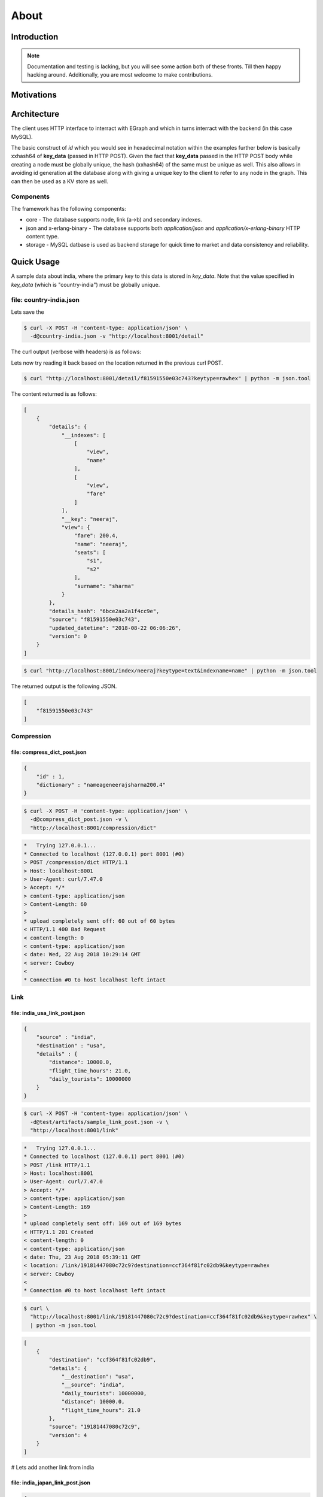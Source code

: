 .. _about:

=====
About
=====

Introduction
============

.. note:: Documentation and testing is lacking, but you will see some
          action both of these fronts. Till then happy hacking around.
          Additionally, you are most welcome to make contributions.

Motivations
===========

Architecture
============

The client uses HTTP interface to interract with EGraph and
which in turns interract with the backend (in this case MySQL).

.. graphviz::

    digraph {
        client -> egraph [label="HTTP 1.1\n JSON or x-erlang-binary"];
        egraph -> mysql [label="Pool of\n MySQL connections"];

        client -> egraph2;
        egraph2 -> mysql2;

        client -> egraph3;
        egraph3 -> mysql3;

        // egraph -> egraph2 -> egraph3;
        // egraph2-> egraph -> egraph3;
        // egraph3-> egraph2 -> egraph;
    }

The basic construct of *id* which you would see in hexadecimal
notation within the examples further below is basically
xxhash64 of **key_data** (passed in HTTP POST). Given the fact
that **key_data** passed in the HTTP POST body while creating
a node must be globally unique, the hash (xxhash64) of the same
must be unique as well. This also allows in avoiding id
generation at the database along with giving a unique key to
the client to refer to any node in the graph. This can then be
used as a KV store as well.

.. graphviz::

    digraph {
        key_data -> "f(xxhash64, input)" -> id;
    }

Components
----------

The framework has the following components:

* core - The database supports node, link (a->b) and secondary indexes.
* json and x-erlang-binary - The database supports both *application/json* and
  *application/x-erlang-binary* HTTP content type.
* storage - MySQL datbase is used as backend storage for quick time to market
  and data consistency and reliability.

Quick Usage
===========

A sample data about india, where the primary key to this data
is stored in *key_data*. Note that the value specified in
*key_data* (which is "country-india") must be globally unique.

file: country-india.json
------------------------

.. code-block:: json
   :linenos:
   :emphasize-lines: 2,3,17

    {
        "key_data" : "country-india",
        "details" : {
            "capital": "new delhi",
            "largest_city": "mumbai",
            "population": 1324171354,
            "gdp": {
                "total": "$10.385 trillion",
                "per_capita": "$7783"
            },
            "timezone": "IST (UTC+05:30)",
            "date-format": "dd-mm-yyyy",
            "calling_code": "+91",
            "ISO 3166 code": "IN",
            "internet_TLD": ".in"
        },
        "indexes" : [
            ["capital"],
            ["population"],
            ["gdp", "total"]
        ]
    }

Lets save the

.. code-block:: bash

    $ curl -X POST -H 'content-type: application/json' \
      -d@country-india.json -v "http://localhost:8001/detail"

The curl output (verbose with headers) is as follows:

.. code-block:: bash
   :linenos:
   :emphasize-lines: 15

    *   Trying 127.0.0.1...
    * Connected to localhost (127.0.0.1) port 8001 (#0)
    > POST /detail HTTP/1.1
    > Host: localhost:8001
    > User-Agent: curl/7.47.0
    > Accept: */*
    > content-type: application/json
    > Content-Length: 268
    >
    * upload completely sent off: 268 out of 268 bytes
    < HTTP/1.1 201 Created
    < content-length: 0
    < content-type: application/json
    < date: Wed, 22 Aug 2018 06:06:26 GMT
    < location: /detail/f81591550e03c743
    < server: Cowboy
    <
    * Connection #0 to host localhost left intact


Lets now try reading it back based on the location returned
in the previous curl POST.

.. code-block:: bash

    $ curl "http://localhost:8001/detail/f81591550e03c743?keytype=rawhex" | python -m json.tool

The content returned is as follows:

.. code-block:: json

    [
        {
            "details": {
                "__indexes": [
                    [
                        "view",
                        "name"
                    ],
                    [
                        "view",
                        "fare"
                    ]
                ],
                "__key": "neeraj",
                "view": {
                    "fare": 200.4,
                    "name": "neeraj",
                    "seats": [
                        "s1",
                        "s2"
                    ],
                    "surname": "sharma"
                }
            },
            "details_hash": "6bce2aa2a1f4cc9e",
            "source": "f81591550e03c743",
            "updated_datetime": "2018-08-22 06:06:26",
            "version": 0
        }
    ]


.. code-block:: bash

    $ curl "http://localhost:8001/index/neeraj?keytype=text&indexname=name" | python -m json.tool

The returned output is the following JSON.

.. code-block:: json

    [
        "f81591550e03c743"
    ]


Compression
-----------

file: compress_dict_post.json
~~~~~~~~~~~~~~~~~~~~~~~~~~~~~

.. code-block:: json

    {
        "id" : 1,
        "dictionary" : "nameageneerajsharma200.4"
    }


.. code-block:: bash

    $ curl -X POST -H 'content-type: application/json' \
      -d@compress_dict_post.json -v \
      "http://localhost:8001/compression/dict"

.. code-block:: bash

    *   Trying 127.0.0.1...
    * Connected to localhost (127.0.0.1) port 8001 (#0)
    > POST /compression/dict HTTP/1.1
    > Host: localhost:8001
    > User-Agent: curl/7.47.0
    > Accept: */*
    > content-type: application/json
    > Content-Length: 60
    > 
    * upload completely sent off: 60 out of 60 bytes
    < HTTP/1.1 400 Bad Request
    < content-length: 0
    < content-type: application/json
    < date: Wed, 22 Aug 2018 10:29:14 GMT
    < server: Cowboy
    < 
    * Connection #0 to host localhost left intact


Link
----

file: india_usa_link_post.json
~~~~~~~~~~~~~~~~~~~~~~~~~~~~~~

.. code-block:: json

    {
        "source" : "india",
        "destination" : "usa",
        "details" : {
            "distance": 10000.0,
            "flight_time_hours": 21.0,
            "daily_tourists": 10000000
        }
    }


.. code-block:: bash

    $ curl -X POST -H 'content-type: application/json' \
      -d@test/artifacts/sample_link_post.json -v \
      "http://localhost:8001/link"

.. code-block:: bash

    *   Trying 127.0.0.1...
    * Connected to localhost (127.0.0.1) port 8001 (#0)
    > POST /link HTTP/1.1
    > Host: localhost:8001
    > User-Agent: curl/7.47.0
    > Accept: */*
    > content-type: application/json
    > Content-Length: 169
    > 
    * upload completely sent off: 169 out of 169 bytes
    < HTTP/1.1 201 Created
    < content-length: 0
    < content-type: application/json
    < date: Thu, 23 Aug 2018 05:39:11 GMT
    < location: /link/19181447080c72c9?destination=ccf364f81fc02db9&keytype=rawhex
    < server: Cowboy
    < 
    * Connection #0 to host localhost left intact


.. code-block:: bash

    $ curl \
      "http://localhost:8001/link/19181447080c72c9?destination=ccf364f81fc02db9&keytype=rawhex" \
      | python -m json.tool

.. code-block:: json

    [
        {
            "destination": "ccf364f81fc02db9",
            "details": {
                "__destination": "usa",
                "__source": "india",
                "daily_tourists": 10000000,
                "distance": 10000.0,
                "flight_time_hours": 21.0
            },
            "source": "19181447080c72c9",
            "version": 4
        }
    ]

# Lets add another link from india

file: india_japan_link_post.json
~~~~~~~~~~~~~~~~~~~~~~~~~~~~~~~~

.. code-block:: json

    {
        "source" : "india",
        "destination" : "japan",
        "details" : {
            "distance": 5000.0,
            "flight_time_hours": 15.0,
            "daily_tourists": 100000
        }
    }


.. code-block:: bash

    $ curl -X POST -H 'content-type: application/json' \
      -d@test/artifacts/sample_link2_post.json -v \
      "http://localhost:8001/link"

.. code-block:: bash

    *   Trying 127.0.0.1...
    * Connected to localhost (127.0.0.1) port 8001 (#0)
    > POST /link HTTP/1.1
    > Host: localhost:8001
    > User-Agent: curl/7.47.0
    > Accept: */*
    > content-type: application/json
    > Content-Length: 168
    > 
    * upload completely sent off: 168 out of 168 bytes
    < HTTP/1.1 201 Created
    < content-length: 0
    < content-type: application/json
    < date: Thu, 23 Aug 2018 05:40:44 GMT
    < location: /link/19181447080c72c9?destination=42c774ffc8c05dd1&keytype=rawhex
    < server: Cowboy
    < 
    * Connection #0 to host localhost left intact

Lets use the url returned in location and see what we get back.

.. code-block:: bash

    $ curl \
      "http://localhost:8001/link/19181447080c72c9?destination=42c774ffc8c05dd1&keytype=rawhex"
      | python -m json.tool

.. code-block:: json

    [
        {
            "destination": "42c774ffc8c05dd1",
            "details": {
                "__destination": "japan",
                "__source": "india",
                "daily_tourists": 100000,
                "distance": 5000.0,
                "flight_time_hours": 15.0
            },
            "source": "19181447080c72c9",
            "version": 0
        }
    ]

Lets remove the 'destination' query parameter and see what happens next.

.. code-block:: bash

    $ curl "http://localhost:8001/link/19181447080c72c9?keytype=rawhex" | python -m json.tool

.. code-block:: json

    [
        {
            "destination": "ccf364f81fc02db9",
            "details": {
                "__destination": "usa",
                "__source": "india",
                "daily_tourists": 10000000,
                "distance": 10000.0,
                "flight_time_hours": 21.0
            },
            "source": "19181447080c72c9",
            "version": 4
        },
        {
            "destination": "42c774ffc8c05dd1",
            "details": {
                "__destination": "japan",
                "__source": "india",
                "daily_tourists": 100000,
                "distance": 5000.0,
                "flight_time_hours": 15.0
            },
            "source": "19181447080c72c9",
            "version": 0
        }
    ]

We get result from india to both usa and japan.

x-erlang-binary
---------------

# Lets test x-erlang-binary interface

file: sample_details_post.json
~~~~~~~~~~~~~~~~~~~~~~~~~~~~~~

.. code-block:: json

    {
        "key_data" : "neeraj",
        "details" : {
            "view": {
                "name": "neeraj",
                "surname": "sharma",
                "seats": ["s1", "s2"],
                "fare": 200.4
            }
        },
        "indexes" : [
            ["view", "name"],
            ["view", "surname"],
            ["view", "fare"]
        ]
    }

# Create erlang encoded request body

.. code-block:: bash

    $ erl -pa _build/default/lib/*/ebin
    Erlang/OTP 21 [erts-10.0] [source] [64-bit] [smp:8:8] [ds:8:8:10] [async-threads:1] [hipe]

    Eshell V10.0  (abort with ^G)
    1> {ok, Content} = file:read_file("test/artifacts/sample_details_post.json").
    {ok,<<"{\n    \"key_data\" : \"neeraj\",\n    \"details\" : {\n        \"view\": {\n            \"name\": \"neeraj\",\n            \""...>>}
    2> M = jiffy:decode(Content, [return_maps]).
    #{<<"details">> =>
          #{<<"view">> =>
                #{<<"fare">> => 200.4,<<"name">> => <<"neeraj">>,
                  <<"seats">> => [<<"s1">>,<<"s2">>],
                  <<"surname">> => <<"sharma">>}},
      <<"indexes">> =>
          [[<<"view">>,<<"name">>],
           [<<"view">>,<<"surname">>],
           [<<"view">>,<<"fare">>]],
      <<"key_data">> => <<"neeraj">>}
    3> file:write_file("test/artifacts/sample_details_post.x-erlang-binary", erlang:term_to_binary(M)).
    ok
    4> q().
    ok

# Now post the file as data binary with correct content-type

.. code-block:: bash

    $ curl -X POST -H 'content-type: application/x-erlang-binary' \
      --data-binary @test/artifacts/sample_details_post.x-erlang-binary \
      -v "http://localhost:8001/detail"

.. code-block:: bash

    *   Trying 127.0.0.1...
    * Connected to localhost (127.0.0.1) port 8001 (#0)
    > POST /detail HTTP/1.1
    > Host: localhost:8001
    > User-Agent: curl/7.47.0
    > Accept: */*
    > content-type: application/x-erlang-binary
    > Content-Length: 245
    > 
    * upload completely sent off: 245 out of 245 bytes
    < HTTP/1.1 201 Created
    < content-length: 0
    < content-type: application/json
    < date: Fri, 24 Aug 2018 09:23:30 GMT
    < location: /detail/f81591550e03c743?keytype=rawhex
    < server: Cowboy
    < vary: accept
    < 
    * Connection #0 to host localhost left intact

# lets look at read now with x-erlang-binary

.. code-block:: bash

    $ curl -v -H 'Accept: application/x-erlang-binary' \
      "http://localhost:8001/detail/f81591550e03c743?keytype=rawhex" \
      | od -tx1

    * Connected to localhost (127.0.0.1) port 8001 (#0)
    > GET /detail/f81591550e03c743?keytype=rawhex HTTP/1.1
    > Host: localhost:8001
    > User-Agent: curl/7.47.0
    > Accept: application/x-erlang-binary
    > 
    < HTTP/1.1 200 OK
    < content-length: 379
    < content-type: application/x-erlang-binary
    < date: Fri, 24 Aug 2018 09:25:15 GMT
    < server: Cowboy
    < vary: accept
    < 
    { [379 bytes data]
    100   379  100   379    0     0  46107      0 --:--:-- --:--:-- --:--:-- 54142
    * Connection #0 to host localhost left intact
    0000000 83 6c 00 00 00 01 74 00 00 00 05 6d 00 00 00 07
    0000020 64 65 74 61 69 6c 73 74 00 00 00 03 6d 00 00 00
    0000040 09 5f 5f 69 6e 64 65 78 65 73 6c 00 00 00 03 6c
    0000060 00 00 00 02 6d 00 00 00 04 76 69 65 77 6d 00 00
    0000100 00 04 6e 61 6d 65 6a 6c 00 00 00 02 6d 00 00 00
    0000120 04 76 69 65 77 6d 00 00 00 07 73 75 72 6e 61 6d
    0000140 65 6a 6c 00 00 00 02 6d 00 00 00 04 76 69 65 77
    0000160 6d 00 00 00 04 66 61 72 65 6a 6a 6d 00 00 00 05
    0000200 5f 5f 6b 65 79 6d 00 00 00 06 6e 65 65 72 61 6a
    0000220 6d 00 00 00 04 76 69 65 77 74 00 00 00 04 6d 00
    0000240 00 00 04 66 61 72 65 46 40 69 0c cc cc cc cc cd
    0000260 6d 00 00 00 04 6e 61 6d 65 6d 00 00 00 06 6e 65
    0000300 65 72 61 6a 6d 00 00 00 05 73 65 61 74 73 6c 00
    0000320 00 00 02 6d 00 00 00 02 73 31 6d 00 00 00 02 73
    0000340 32 6a 6d 00 00 00 07 73 75 72 6e 61 6d 65 6d 00
    0000360 00 00 06 73 68 61 72 6d 61 6d 00 00 00 0c 64 65
    0000400 74 61 69 6c 73 5f 68 61 73 68 6d 00 00 00 10 65
    0000420 61 35 32 38 35 61 63 61 39 66 37 36 39 38 62 6d
    0000440 00 00 00 06 73 6f 75 72 63 65 6d 00 00 00 10 66
    0000460 38 31 35 39 31 35 35 30 65 30 33 63 37 34 33 6d
    0000500 00 00 00 10 75 70 64 61 74 65 64 5f 64 61 74 65
    0000520 74 69 6d 65 6d 00 00 00 13 32 30 31 38 2d 30 38
    0000540 2d 32 34 20 30 39 3a 32 33 3a 33 31 6d 00 00 00
    0000560 07 76 65 72 73 69 6f 6e 61 12 6a
    0000573

# Lets save the content and decode to validate

.. code-block:: bash

    $ curl -v -H 'Accept: application/x-erlang-binary' \
      "http://localhost:8001/detail/f81591550e03c743?keytype=rawhex" \
      > test.x-erlang-binary

.. code-block:: bash

    * Connected to localhost (127.0.0.1) port 8001 (#0)
    > GET /detail/f81591550e03c743?keytype=rawhex HTTP/1.1
    > Host: localhost:8001
    > User-Agent: curl/7.47.0
    > Accept: application/x-erlang-binary
    > 
    < HTTP/1.1 200 OK
    < content-length: 379
    < content-type: application/x-erlang-binary
    < date: Fri, 24 Aug 2018 09:25:51 GMT
    < server: Cowboy
    < vary: accept
    < 
    { [379 bytes data]
    100   379  100   379    0     0  45248      0 --:--:-- --:--:-- --:--:-- 47375
    * Connection #0 to host localhost left intact

.. code-block:: bash

    $ erl -pa _build/default/lib/*/ebin
    Erlang/OTP 21 [erts-10.0] [source] [64-bit] [smp:8:8] [ds:8:8:10] [async-threads:1] [hipe]

    Eshell V10.0  (abort with ^G)
    1> {ok, Content} = file:read_file("test.x-erlang-binary").
    {ok,<<131,108,0,0,0,1,116,0,0,0,5,109,0,0,0,7,100,101,
          116,97,105,108,115,116,0,0,0,...>>}
    2> erlang:binary_to_term(Content).
    [#{<<"details">> =>
           #{<<"__indexes">> =>
                 [[<<"view">>,<<"name">>],
                  [<<"view">>,<<"surname">>],
                  [<<"view">>,<<"fare">>]],
             <<"__key">> => <<"neeraj">>,
             <<"view">> =>
                 #{<<"fare">> => 200.4,<<"name">> => <<"neeraj">>,
                   <<"seats">> => [<<"s1">>,<<"s2">>],
                   <<"surname">> => <<"sharma">>}},
       <<"details_hash">> => <<"ea5285aca9f7698b">>,
       <<"source">> => <<"f81591550e03c743">>,
       <<"updated_datetime">> => <<"2018-08-24 09:23:31">>,
       <<"version">> => 18}]
    3> q().
    ok

Running Function
----------------

# Lets save a function and run it.

file: sample_function_post.json 
~~~~~~~~~~~~~~~~~~~~~~~~~~~~~~~

.. code-block:: json

    {
        "name": "add",
        "arity": 2,
        "lang": "erlang",
        "function": "fun(A, B) -> log_info(\"A = ~p, B = ~p\", [A, B]), A + B end.",
        "test_vectors": [
            [10, 20],
            [-1, 1]
        ],
        "test_validator_function": "fun([A, B], C) -> R = ((A + B) == C), log_info(\"R = ~p\", [R]), R end."
    }


.. code-block:: bash

    $ curl -X POST -H 'content-type: application/json' -d@test/artifacts/sample_function_post.json -v "http://localhost:8001/f"


.. code-block:: bash

    *   Trying 127.0.0.1...
    * Connected to localhost (127.0.0.1) port 8001 (#0)
    > POST /f HTTP/1.1
    > Host: localhost:8001
    > User-Agent: curl/7.47.0
    > Accept: */*
    > content-type: application/json
    > Content-Length: 299
    > 
    * upload completely sent off: 299 out of 299 bytes
    < HTTP/1.1 201 Created
    < content-length: 0
    < content-type: application/json
    < date: Sun, 26 Aug 2018 12:46:16 GMT
    < location: /f/add?arity=2
    < server: Cowboy
    < vary: accept
    < 
    * Connection #0 to host localhost left intact


.. code-block:: bash

    $ curl -v "http://localhost:8001/f/add?arity=2" | python -m json.tool

.. code-block:: bash

    * Connected to localhost (127.0.0.1) port 8001 (#0)
    > GET /f/add?arity=2 HTTP/1.1
    > Host: localhost:8001
    > User-Agent: curl/7.47.0
    > Accept: */*
    > 
    < HTTP/1.1 200 OK
    < content-length: 335
    < content-type: application/json
    < date: Sun, 26 Aug 2018 12:46:59 GMT
    < server: Cowboy
    < vary: accept
    < 
    { [335 bytes data]
    100   335  100   335    0     0  35676      0 --:--:-- --:--:-- --:--:-- 37222
    * Connection #0 to host localhost left intact

.. code-block:: json

    [
        {
            "arity": 2,
            "details": "fun(A, B) -> log_info(\"A = ~p, B = ~p\", [A, B]), A + B end.",
            "details_hash": "c2b9a733c7915f63",
            "lang": "erlang",
            "name": "add",
            "test_validator_function": "fun([A, B], C) -> R = ((A + B) == C), log_info(\"R = ~p\", [R]), R end.",
            "test_vectors": [
                [
                    10,
                    20
                ],
                [
                    -1,
                    1
                ]
            ],
            "updated_datetime": "2018-08-26 12:46:16",
            "version": 1
        }
    ]


# lest run the saved function

file: sample_fquery_post.json 
~~~~~~~~~~~~~~~~~~~~~~~~~~~~~

.. code-block:: json

    {
        "name": "add",
        "arguments": [1, 2]
    }

.. code-block:: bash

    $ curl -X POST -H 'content-type: application/json' -d@test/artifacts/sample_fquery_post.json -v "http://localhost:8001/fquery" | python -m json.tool

.. code-block:: bash

    * Connected to localhost (127.0.0.1) port 8001 (#0)
    > POST /fquery HTTP/1.1
    > Host: localhost:8001
    > User-Agent: curl/7.47.0
    > Accept: */*
    > content-type: application/json
    > Content-Length: 43
    > 
    } [43 bytes data]
    * upload completely sent off: 43 out of 43 bytes
    < HTTP/1.1 200 OK
    < content-length: 31
    < content-type: application/json
    < date: Sun, 26 Aug 2018 12:47:57 GMT
    < server: Cowboy
    < vary: accept
    < 
    { [31 bytes data]
    100    74  100    31  100    43   4433   6149 --:--:-- --:--:-- --:--:--  7166
    * Connection #0 to host localhost left intact

.. code-block:: json

    {
        "result": 3,
        "status": "success"
    }

# lest run a bad query

file: sample_fquery2_post.json
~~~~~~~~~~~~~~~~~~~~~~~~~~~~~~

.. code-block:: json

    {
        "name": "add",
        "arguments": [1, "true"]
    }

.. code-block:: bash

    $ curl -X POST -H 'content-type: application/json' \
      -d@sample_fquery2_post.json -v \
      "http://localhost:8001/fquery" | python -m json.tool

.. code-block:: bash

    * Connected to localhost (127.0.0.1) port 8001 (#0)
    > POST /fquery HTTP/1.1
    > Host: localhost:8001
    > User-Agent: curl/7.47.0
    > Accept: */*
    > content-type: application/json
    > Content-Length: 48
    > 
    } [48 bytes data]
    * upload completely sent off: 48 out of 48 bytes
    < HTTP/1.1 200 OK
    < content-length: 1411
    < content-type: application/json
    < date: Sun, 26 Aug 2018 12:48:38 GMT
    < server: Cowboy
    < vary: accept
    < 
    { [1411 bytes data]
    100  1459  100  1411  100    48   229k   8000 --:--:-- --:--:-- --:--:--  275k
    * Connection #0 to host localhost left intact

.. code-block:: json

    {
        "exception": {
            "class": "error",
            "error": "badarith",
            "stacktrace": "[{erlang,'+',[1,<<\"true\">>],[]},\n {egraph_fquery_model,create_or_update_info,2,\n                      [{file,\"/home/neerajsharma/work/egraph/_build/default/lib/egraph/models/egraph_fquery_model.erl\"},\n                       {line,152}]},\n {egraph_generic_handler,handle_http_post_request,10,\n                         [{file,\"/home/neerajsharma/work/egraph/_build/default/lib/egraph/handlers/egraph_generic_handler.erl\"},\n                          {line,238}]},\n {cowboy_rest,call,3,\n              [{file,\"/home/neerajsharma/work/egraph/_build/default/lib/cowboy/src/cowboy_rest.erl\"},\n               {line,1182}]},\n {cowboy_rest,process_content_type,3,\n              [{file,\"/home/neerajsharma/work/egraph/_build/default/lib/cowboy/src/cowboy_rest.erl\"},\n               {line,986}]},\n {cowboy_rest,upgrade,4,\n              [{file,\"/home/neerajsharma/work/egraph/_build/default/lib/cowboy/src/cowboy_rest.erl\"},\n               {line,260}]},\n {cowboy_stream_h,execute,3,\n                  [{file,\"/home/neerajsharma/work/egraph/_build/default/lib/cowboy/src/cowboy_stream_h.erl\"},\n                   {line,272}]},\n {cowboy_stream_h,request_process,3,\n                  [{file,\"/home/neerajsharma/work/egraph/_build/default/lib/cowboy/src/cowboy_stream_h.erl\"},\n                   {line,250}]}]"
        },
        "status": "error"
    }






The Future
==========

Similar Projects
================

Deployment
==========

Software Dependencies
---------------------

This framework supports *Gnu/Linux* and *MacOSX* operating system, but with
little change it can be made to build on any of the POSIX compliant
operating system when Erlang/OTP is available. This project depends upon
a lot of open source dependencies, which are listed in rebar.config.

Development Environment Setup
-----------------------------

Although the installation for various GNU/Linux distributions differ but
the dependencies are easily available on any one of them.

Ubuntu or Debian
~~~~~~~~~~~~~~~~

The following commands were tested on Ubuntu 16.04 and Debian 9
but things should be similar (if not same) on other releases and Debian.

The following commands needs to be as a system administrator or with sudo
(as shown below) so that the relavent packages are installed in the
system.

If your system is not updated then probably it is a good idea to do that
before installing anything else.

    sudo apt-get update

Install the build essential and deps for Erlang/OTP

    sudo apt-get install -y wget build-essentials libsctp1 libwxgtk3.0

Get Erlang/OTP 21+ from ErlangSolutions at
https://www.erlang-solutions.com/resources/download.html

Say you downloaded Erlang/OTP 21.0 then install it for ubuntu
as follows:

    wget https://packages.erlang-solutions.com/erlang/esl-erlang/FLAVOUR_1_general/esl-erlang_21.0-1~ubuntu~xenial_amd64.deb
    sudo dpkg -i esl-erlang_21.0-1~ubuntu~xenial_amd64.deb

Alternatively, you can install the erlang from Ubuntu or Debian repo as well.

Build and Test
--------------

After you are done setting up the development environment the build is
pretty straight-forward (see below).

    git clone https://github.com/neeraj9/egraph
    cd egraph 
    make release

In case you want to build a package then use the deb-package makefile
target towards the same (see below).

    make deb-package

Thanks
======

Thanks for evaluating and contributing to this project. Hope you
find it useful. Feel free to create issues for bugs or new features.

A special note of thanks to `redBus <http://www.redbus.com>`_ for
being the first in integrating it within its production environment.

Authors
=======

* Neeraj Sharma (neeraj.sharma@alumni.iitg.ernet.in)


